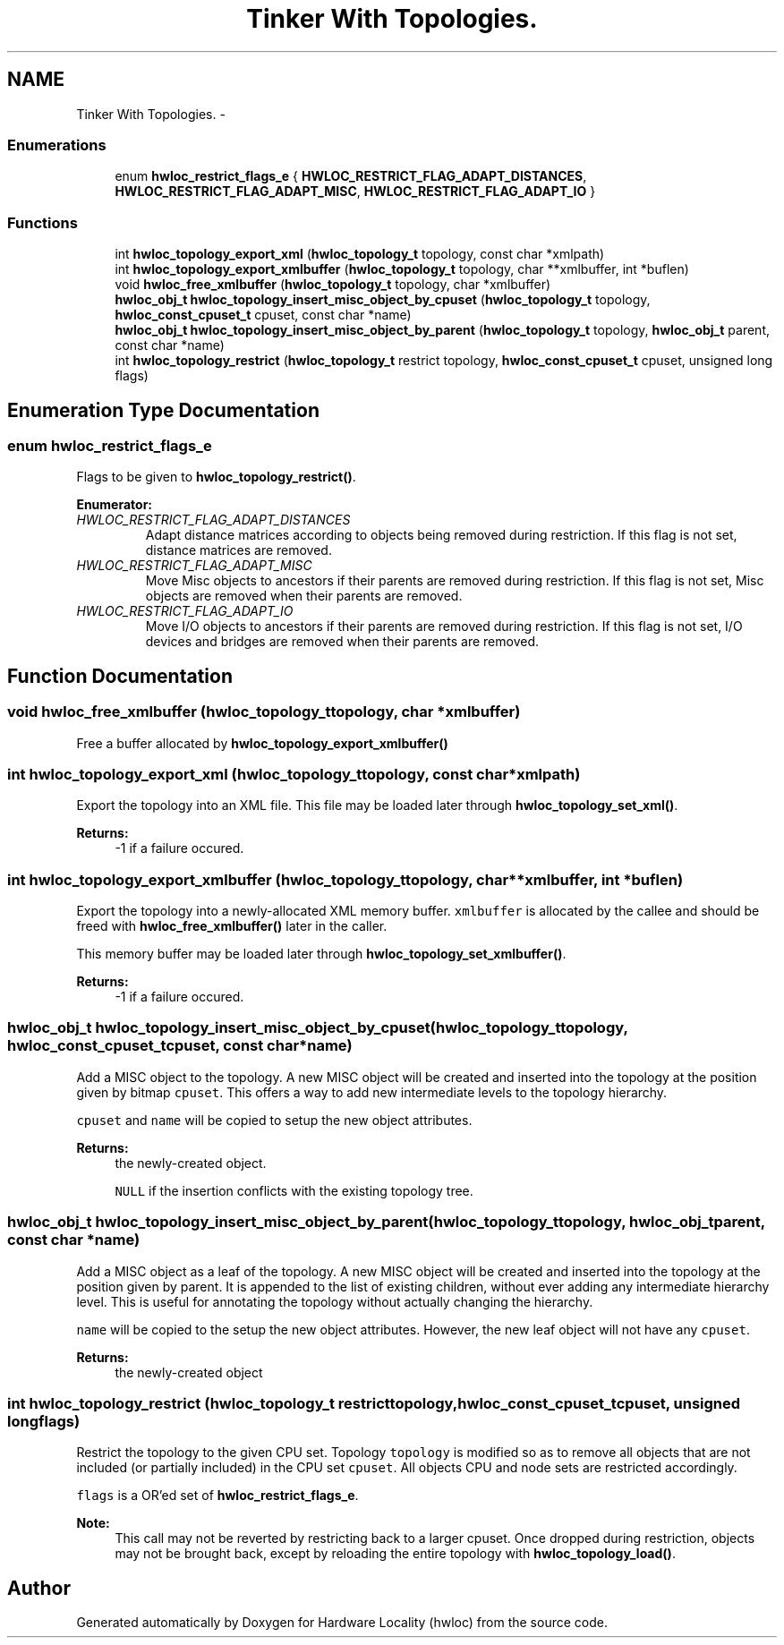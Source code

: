 .TH "Tinker With Topologies." 3 "Fri Mar 23 2012" "Version 1.4" "Hardware Locality (hwloc)" \" -*- nroff -*-
.ad l
.nh
.SH NAME
Tinker With Topologies. \- 
.SS "Enumerations"

.in +1c
.ti -1c
.RI "enum \fBhwloc_restrict_flags_e\fP { \fBHWLOC_RESTRICT_FLAG_ADAPT_DISTANCES\fP, \fBHWLOC_RESTRICT_FLAG_ADAPT_MISC\fP, \fBHWLOC_RESTRICT_FLAG_ADAPT_IO\fP }"
.br
.in -1c
.SS "Functions"

.in +1c
.ti -1c
.RI " int \fBhwloc_topology_export_xml\fP (\fBhwloc_topology_t\fP topology, const char *xmlpath)"
.br
.ti -1c
.RI " int \fBhwloc_topology_export_xmlbuffer\fP (\fBhwloc_topology_t\fP topology, char **xmlbuffer, int *buflen)"
.br
.ti -1c
.RI " void \fBhwloc_free_xmlbuffer\fP (\fBhwloc_topology_t\fP topology, char *xmlbuffer)"
.br
.ti -1c
.RI " \fBhwloc_obj_t\fP \fBhwloc_topology_insert_misc_object_by_cpuset\fP (\fBhwloc_topology_t\fP topology, \fBhwloc_const_cpuset_t\fP cpuset, const char *name)"
.br
.ti -1c
.RI " \fBhwloc_obj_t\fP \fBhwloc_topology_insert_misc_object_by_parent\fP (\fBhwloc_topology_t\fP topology, \fBhwloc_obj_t\fP parent, const char *name)"
.br
.ti -1c
.RI " int \fBhwloc_topology_restrict\fP (\fBhwloc_topology_t\fP restrict topology, \fBhwloc_const_cpuset_t\fP cpuset, unsigned long flags)"
.br
.in -1c
.SH "Enumeration Type Documentation"
.PP 
.SS "enum \fBhwloc_restrict_flags_e\fP"
.PP
Flags to be given to \fBhwloc_topology_restrict()\fP. 
.PP
\fBEnumerator: \fP
.in +1c
.TP
\fB\fIHWLOC_RESTRICT_FLAG_ADAPT_DISTANCES \fP\fP
Adapt distance matrices according to objects being removed during restriction. If this flag is not set, distance matrices are removed. 
.TP
\fB\fIHWLOC_RESTRICT_FLAG_ADAPT_MISC \fP\fP
Move Misc objects to ancestors if their parents are removed during restriction. If this flag is not set, Misc objects are removed when their parents are removed. 
.TP
\fB\fIHWLOC_RESTRICT_FLAG_ADAPT_IO \fP\fP
Move I/O objects to ancestors if their parents are removed during restriction. If this flag is not set, I/O devices and bridges are removed when their parents are removed. 
.SH "Function Documentation"
.PP 
.SS " void hwloc_free_xmlbuffer (\fBhwloc_topology_t\fPtopology, char *xmlbuffer)"
.PP
Free a buffer allocated by \fBhwloc_topology_export_xmlbuffer()\fP 
.SS " int hwloc_topology_export_xml (\fBhwloc_topology_t\fPtopology, const char *xmlpath)"
.PP
Export the topology into an XML file. This file may be loaded later through \fBhwloc_topology_set_xml()\fP.
.PP
\fBReturns:\fP
.RS 4
-1 if a failure occured. 
.RE
.PP

.SS " int hwloc_topology_export_xmlbuffer (\fBhwloc_topology_t\fPtopology, char **xmlbuffer, int *buflen)"
.PP
Export the topology into a newly-allocated XML memory buffer. \fCxmlbuffer\fP is allocated by the callee and should be freed with \fBhwloc_free_xmlbuffer()\fP later in the caller.
.PP
This memory buffer may be loaded later through \fBhwloc_topology_set_xmlbuffer()\fP.
.PP
\fBReturns:\fP
.RS 4
-1 if a failure occured. 
.RE
.PP

.SS " \fBhwloc_obj_t\fP hwloc_topology_insert_misc_object_by_cpuset (\fBhwloc_topology_t\fPtopology, \fBhwloc_const_cpuset_t\fPcpuset, const char *name)"
.PP
Add a MISC object to the topology. A new MISC object will be created and inserted into the topology at the position given by bitmap \fCcpuset\fP. This offers a way to add new intermediate levels to the topology hierarchy.
.PP
\fCcpuset\fP and \fCname\fP will be copied to setup the new object attributes.
.PP
\fBReturns:\fP
.RS 4
the newly-created object. 
.PP
\fCNULL\fP if the insertion conflicts with the existing topology tree. 
.RE
.PP

.SS " \fBhwloc_obj_t\fP hwloc_topology_insert_misc_object_by_parent (\fBhwloc_topology_t\fPtopology, \fBhwloc_obj_t\fPparent, const char *name)"
.PP
Add a MISC object as a leaf of the topology. A new MISC object will be created and inserted into the topology at the position given by parent. It is appended to the list of existing children, without ever adding any intermediate hierarchy level. This is useful for annotating the topology without actually changing the hierarchy.
.PP
\fCname\fP will be copied to the setup the new object attributes. However, the new leaf object will not have any \fCcpuset\fP.
.PP
\fBReturns:\fP
.RS 4
the newly-created object 
.RE
.PP

.SS " int hwloc_topology_restrict (\fBhwloc_topology_t\fP restricttopology, \fBhwloc_const_cpuset_t\fPcpuset, unsigned longflags)"
.PP
Restrict the topology to the given CPU set. Topology \fCtopology\fP is modified so as to remove all objects that are not included (or partially included) in the CPU set \fCcpuset\fP. All objects CPU and node sets are restricted accordingly.
.PP
\fCflags\fP is a OR'ed set of \fBhwloc_restrict_flags_e\fP.
.PP
\fBNote:\fP
.RS 4
This call may not be reverted by restricting back to a larger cpuset. Once dropped during restriction, objects may not be brought back, except by reloading the entire topology with \fBhwloc_topology_load()\fP. 
.RE
.PP

.SH "Author"
.PP 
Generated automatically by Doxygen for Hardware Locality (hwloc) from the source code.
